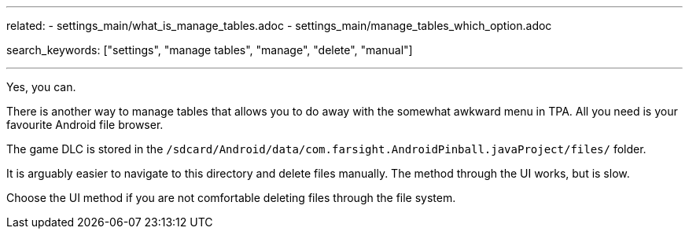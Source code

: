 ---
related:
    - settings_main/what_is_manage_tables.adoc
    - settings_main/manage_tables_which_option.adoc

search_keywords: ["settings", "manage tables", "manage", "delete", "manual"]

---

Yes, you can.

There is another way to manage tables that allows you to do away with the somewhat awkward menu in TPA. 
All you need is your favourite Android file browser.

The game DLC is stored in the `/sdcard/Android/data/com.farsight.AndroidPinball.javaProject/files/` folder.

It is arguably easier to navigate to this directory and delete files manually. 
The method through the UI works, but is slow.

Choose the UI method if you are not comfortable deleting files through the file system.